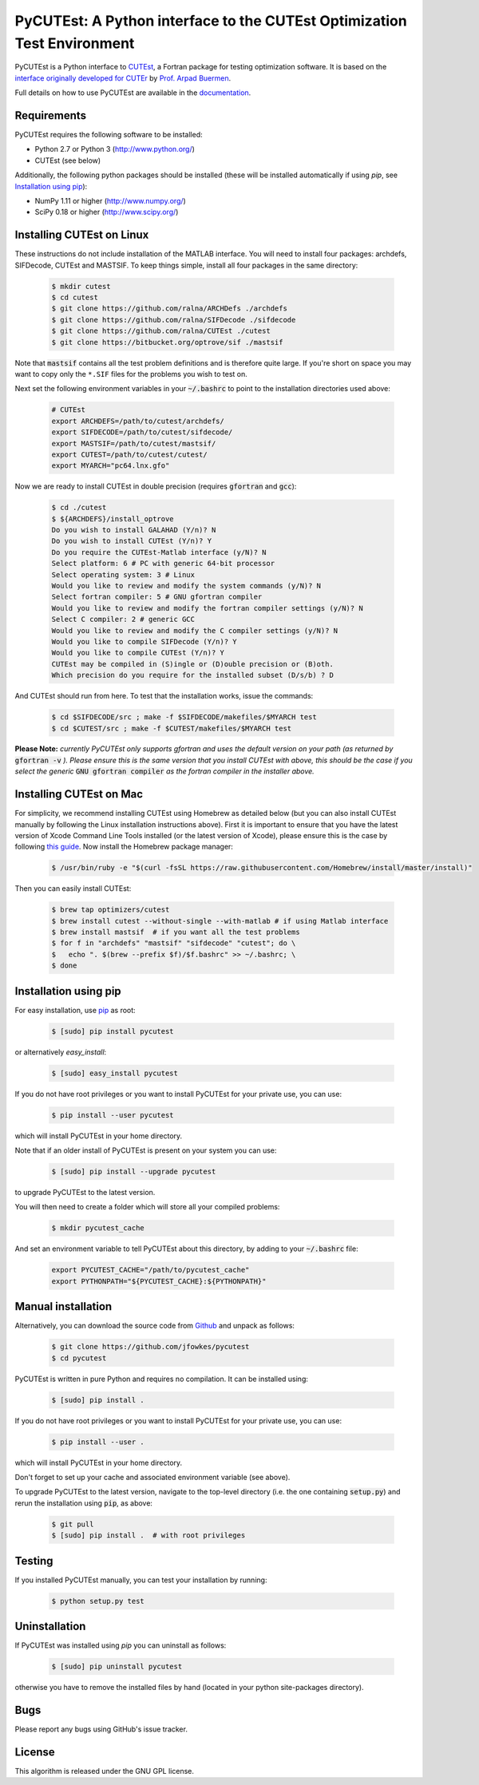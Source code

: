 ================================================================================================================
PyCUTEst: A Python interface to the CUTEst Optimization Test Environment |License| |Build Status| |PyPI Version|
================================================================================================================

PyCUTEst is a Python interface to `CUTEst <https://github.com/ralna/CUTEst>`_, a Fortran package for testing optimization software. It is based on the `interface originally developed for CUTEr <http://fides.fe.uni-lj.si/~arpadb/software-pycuter.html>`_ by `Prof. Arpad Buermen <http://www.fe.uni-lj.si/en/the_faculty/staff/alphabetically/55/>`_.

Full details on how to use PyCUTEst are available in the `documentation <https://jfowkes.github.io/pycutest/>`_.

Requirements
------------
PyCUTEst requires the following software to be installed:

* Python 2.7 or Python 3 (http://www.python.org/)
* CUTEst (see below)

Additionally, the following python packages should be installed (these will be installed automatically if using *pip*, see `Installation using pip`_):

* NumPy 1.11 or higher (http://www.numpy.org/)
* SciPy 0.18 or higher (http://www.scipy.org/)

Installing CUTEst on Linux
--------------------------
These instructions do not include installation of the MATLAB interface. You will need to install four packages: archdefs, SIFDecode, CUTEst and MASTSIF. To keep things simple, install all four packages in the same directory:

 .. code-block:: bash

    $ mkdir cutest
    $ cd cutest
    $ git clone https://github.com/ralna/ARCHDefs ./archdefs
    $ git clone https://github.com/ralna/SIFDecode ./sifdecode
    $ git clone https://github.com/ralna/CUTEst ./cutest
    $ git clone https://bitbucket.org/optrove/sif ./mastsif

Note that :code:`mastsif` contains all the test problem definitions and 
is therefore quite large. If you're short on space you may want to copy 
only the ``*.SIF`` files for the problems you wish to test on.

Next set the following environment variables in your :code:`~/.bashrc` to point to the installation directories used above:

 .. code-block:: bash

    # CUTEst
    export ARCHDEFS=/path/to/cutest/archdefs/
    export SIFDECODE=/path/to/cutest/sifdecode/
    export MASTSIF=/path/to/cutest/mastsif/
    export CUTEST=/path/to/cutest/cutest/
    export MYARCH="pc64.lnx.gfo"

Now we are ready to install CUTEst in double precision (requires :code:`gfortran` and :code:`gcc`):

 .. code-block:: bash

    $ cd ./cutest
    $ ${ARCHDEFS}/install_optrove
    Do you wish to install GALAHAD (Y/n)? N
    Do you wish to install CUTEst (Y/n)? Y
    Do you require the CUTEst-Matlab interface (y/N)? N
    Select platform: 6 # PC with generic 64-bit processor
    Select operating system: 3 # Linux
    Would you like to review and modify the system commands (y/N)? N
    Select fortran compiler: 5 # GNU gfortran compiler
    Would you like to review and modify the fortran compiler settings (y/N)? N
    Select C compiler: 2 # generic GCC
    Would you like to review and modify the C compiler settings (y/N)? N
    Would you like to compile SIFDecode (Y/n)? Y
    Would you like to compile CUTEst (Y/n)? Y
    CUTEst may be compiled in (S)ingle or (D)ouble precision or (B)oth.
    Which precision do you require for the installed subset (D/s/b) ? D

And CUTEst should run from here. To test that the installation works, issue the commands:

 .. code-block:: bash

    $ cd $SIFDECODE/src ; make -f $SIFDECODE/makefiles/$MYARCH test
    $ cd $CUTEST/src ; make -f $CUTEST/makefiles/$MYARCH test

**Please Note:** *currently PyCUTEst only supports gfortran and uses the default version on your path (as returned by* :code:`gfortran -v` *). Please ensure this is the same version that you install CUTEst with above, this should be the case if you select the generic* :code:`GNU gfortran compiler` *as the fortran compiler in the installer above.*

Installing CUTEst on Mac
------------------------
For simplicity, we recommend installing CUTEst using Homebrew as detailed below (but you can also install CUTEst manually by following the Linux installation instructions above). First it is important to ensure that you have the latest version of Xcode Command Line Tools installed (or the latest version of Xcode), please ensure this is the case by following `this guide <http://railsapps.github.io/xcode-command-line-tools.html>`__. Now install the Homebrew package manager:

 .. code-block:: bash

    $ /usr/bin/ruby -e "$(curl -fsSL https://raw.githubusercontent.com/Homebrew/install/master/install)"

Then you can easily install CUTEst:

 .. code-block:: bash

    $ brew tap optimizers/cutest
    $ brew install cutest --without-single --with-matlab # if using Matlab interface
    $ brew install mastsif  # if you want all the test problems
    $ for f in "archdefs" "mastsif" "sifdecode" "cutest"; do \
    $   echo ". $(brew --prefix $f)/$f.bashrc" >> ~/.bashrc; \
    $ done

Installation using pip
----------------------
For easy installation, use `pip <http://www.pip-installer.org/>`_ as root:

 .. code-block:: bash
 
    $ [sudo] pip install pycutest

or alternatively *easy_install*:

 .. code-block:: bash
 
    $ [sudo] easy_install pycutest

If you do not have root privileges or you want to install PyCUTEst for your private use, you can use:

 .. code-block:: bash
 
    $ pip install --user pycutest

which will install PyCUTEst in your home directory.

Note that if an older install of PyCUTEst is present on your system you can use:

 .. code-block:: bash

    $ [sudo] pip install --upgrade pycutest

to upgrade PyCUTEst to the latest version.

You will then need to create a folder which will store all your compiled problems:

 .. code-block:: bash

    $ mkdir pycutest_cache

And set an environment variable to tell PyCUTEst about this directory, by adding to your :code:`~/.bashrc` file:

 .. code-block:: bash

    export PYCUTEST_CACHE="/path/to/pycutest_cache"
    export PYTHONPATH="${PYCUTEST_CACHE}:${PYTHONPATH}"
    

Manual installation
-------------------
Alternatively, you can download the source code from `Github <https://github.com/jfowkes/pycutest>`_ and unpack as follows:

 .. code-block:: bash

    $ git clone https://github.com/jfowkes/pycutest
    $ cd pycutest

PyCUTEst is written in pure Python and requires no compilation. It can be installed using:

 .. code-block:: bash

    $ [sudo] pip install .

If you do not have root privileges or you want to install PyCUTEst for your private use, you can use:

 .. code-block:: bash

    $ pip install --user .

which will install PyCUTEst in your home directory.

Don't forget to set up your cache and associated environment variable (see above).

To upgrade PyCUTEst to the latest version, navigate to the top-level directory (i.e. the one containing :code:`setup.py`) and rerun the installation using :code:`pip`, as above:

 .. code-block:: bash

    $ git pull
    $ [sudo] pip install .  # with root privileges

Testing
-------
If you installed PyCUTEst manually, you can test your installation by running:

 .. code-block:: bash

    $ python setup.py test

Uninstallation
--------------
If PyCUTEst was installed using *pip* you can uninstall as follows:

 .. code-block:: bash

    $ [sudo] pip uninstall pycutest

otherwise you have to remove the installed files by hand (located in your python site-packages directory).

Bugs
----
Please report any bugs using GitHub's issue tracker.

License
-------
This algorithm is released under the GNU GPL license.

.. |License| image::  https://img.shields.io/badge/License-GPL%20v3-blue.svg
             :target: https://www.gnu.org/licenses/gpl-3.0
             :alt: GNU GPL v3 License
.. |Build Status| image::  https://travis-ci.org/jfowkes/pycutest.svg?branch=master
                  :target: https://travis-ci.org/jfowkes/pycutest
.. |PyPI Version| image:: https://img.shields.io/pypi/v/pycutest.svg
                  :target: https://pypi.python.org/pypi/pycutest
